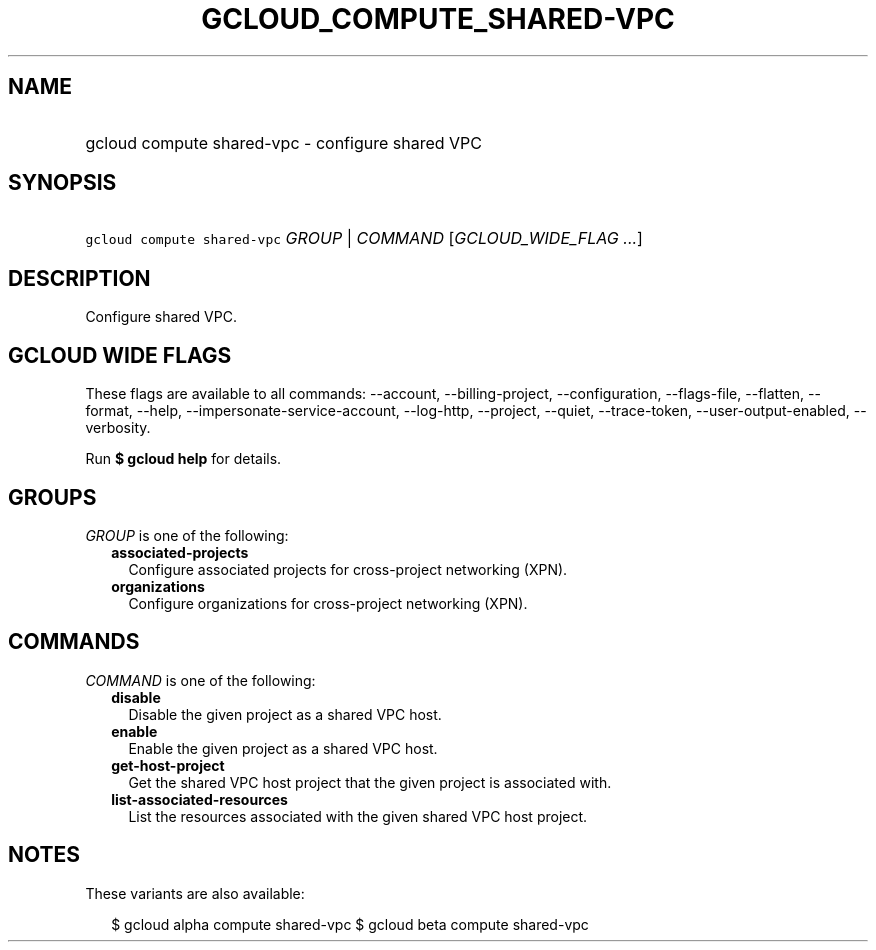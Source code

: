 
.TH "GCLOUD_COMPUTE_SHARED\-VPC" 1



.SH "NAME"
.HP
gcloud compute shared\-vpc \- configure shared VPC



.SH "SYNOPSIS"
.HP
\f5gcloud compute shared\-vpc\fR \fIGROUP\fR | \fICOMMAND\fR [\fIGCLOUD_WIDE_FLAG\ ...\fR]



.SH "DESCRIPTION"

Configure shared VPC.



.SH "GCLOUD WIDE FLAGS"

These flags are available to all commands: \-\-account, \-\-billing\-project,
\-\-configuration, \-\-flags\-file, \-\-flatten, \-\-format, \-\-help,
\-\-impersonate\-service\-account, \-\-log\-http, \-\-project, \-\-quiet,
\-\-trace\-token, \-\-user\-output\-enabled, \-\-verbosity.

Run \fB$ gcloud help\fR for details.



.SH "GROUPS"

\f5\fIGROUP\fR\fR is one of the following:

.RS 2m
.TP 2m
\fBassociated\-projects\fR
Configure associated projects for cross\-project networking (XPN).

.TP 2m
\fBorganizations\fR
Configure organizations for cross\-project networking (XPN).


.RE
.sp

.SH "COMMANDS"

\f5\fICOMMAND\fR\fR is one of the following:

.RS 2m
.TP 2m
\fBdisable\fR
Disable the given project as a shared VPC host.

.TP 2m
\fBenable\fR
Enable the given project as a shared VPC host.

.TP 2m
\fBget\-host\-project\fR
Get the shared VPC host project that the given project is associated with.

.TP 2m
\fBlist\-associated\-resources\fR
List the resources associated with the given shared VPC host project.


.RE
.sp

.SH "NOTES"

These variants are also available:

.RS 2m
$ gcloud alpha compute shared\-vpc
$ gcloud beta compute shared\-vpc
.RE

